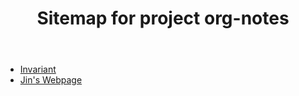 #+TITLE: Sitemap for project org-notes

- [[file:invariant.org][Invariant]]
- [[file:index.org][Jin's Webpage]]